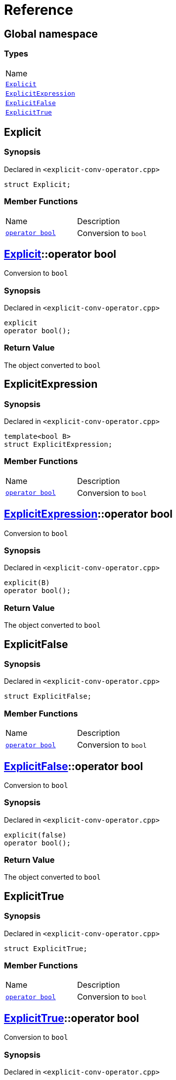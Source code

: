 = Reference
:mrdocs:

[#index]
== Global namespace

=== Types

[cols=1]
|===
| Name
| link:#Explicit[`Explicit`] 
| link:#ExplicitExpression[`ExplicitExpression`] 
| link:#ExplicitFalse[`ExplicitFalse`] 
| link:#ExplicitTrue[`ExplicitTrue`] 
|===

[#Explicit]
== Explicit

=== Synopsis

Declared in `&lt;explicit&hyphen;conv&hyphen;operator&period;cpp&gt;`

[source,cpp,subs="verbatim,replacements,macros,-callouts"]
----
struct Explicit;
----

=== Member Functions

[cols=2]
|===
| Name
| Description
| link:#Explicit-2conversion[`operator bool`] 
| Conversion to `bool`
|===

[#Explicit-2conversion]
== link:#Explicit[Explicit]::operator bool

Conversion to `bool`

=== Synopsis

Declared in `&lt;explicit&hyphen;conv&hyphen;operator&period;cpp&gt;`

[source,cpp,subs="verbatim,replacements,macros,-callouts"]
----
explicit
operator bool();
----

=== Return Value

The object converted to `bool`

[#ExplicitExpression]
== ExplicitExpression

=== Synopsis

Declared in `&lt;explicit&hyphen;conv&hyphen;operator&period;cpp&gt;`

[source,cpp,subs="verbatim,replacements,macros,-callouts"]
----
template&lt;bool B&gt;
struct ExplicitExpression;
----

=== Member Functions

[cols=2]
|===
| Name
| Description
| link:#ExplicitExpression-2conversion[`operator bool`] 
| Conversion to `bool`
|===

[#ExplicitExpression-2conversion]
== link:#ExplicitExpression[ExplicitExpression]::operator bool

Conversion to `bool`

=== Synopsis

Declared in `&lt;explicit&hyphen;conv&hyphen;operator&period;cpp&gt;`

[source,cpp,subs="verbatim,replacements,macros,-callouts"]
----
explicit(B)
operator bool();
----

=== Return Value

The object converted to `bool`

[#ExplicitFalse]
== ExplicitFalse

=== Synopsis

Declared in `&lt;explicit&hyphen;conv&hyphen;operator&period;cpp&gt;`

[source,cpp,subs="verbatim,replacements,macros,-callouts"]
----
struct ExplicitFalse;
----

=== Member Functions

[cols=2]
|===
| Name
| Description
| link:#ExplicitFalse-2conversion[`operator bool`] 
| Conversion to `bool`
|===

[#ExplicitFalse-2conversion]
== link:#ExplicitFalse[ExplicitFalse]::operator bool

Conversion to `bool`

=== Synopsis

Declared in `&lt;explicit&hyphen;conv&hyphen;operator&period;cpp&gt;`

[source,cpp,subs="verbatim,replacements,macros,-callouts"]
----
explicit(false)
operator bool();
----

=== Return Value

The object converted to `bool`

[#ExplicitTrue]
== ExplicitTrue

=== Synopsis

Declared in `&lt;explicit&hyphen;conv&hyphen;operator&period;cpp&gt;`

[source,cpp,subs="verbatim,replacements,macros,-callouts"]
----
struct ExplicitTrue;
----

=== Member Functions

[cols=2]
|===
| Name
| Description
| link:#ExplicitTrue-2conversion[`operator bool`] 
| Conversion to `bool`
|===

[#ExplicitTrue-2conversion]
== link:#ExplicitTrue[ExplicitTrue]::operator bool

Conversion to `bool`

=== Synopsis

Declared in `&lt;explicit&hyphen;conv&hyphen;operator&period;cpp&gt;`

[source,cpp,subs="verbatim,replacements,macros,-callouts"]
----
explicit(true)
operator bool();
----

=== Return Value

The object converted to `bool`


[.small]#Created with https://www.mrdocs.com[MrDocs]#
